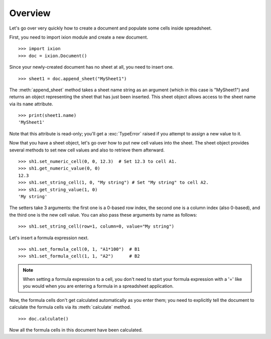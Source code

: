
Overview
========

Let's go over very quickly how to create a document and populate some cells inside spreadsheet.

First, you need to import ixion module and create a new document.

::

    >>> import ixion
    >>> doc = ixion.Document()

Since your newly-created document has no sheet at all, you need to insert one.

::

    >>> sheet1 = doc.append_sheet("MySheet1")

The :meth:`append_sheet` method takes a sheet name string as an argument (which in
this case is "MySheet1") and returns an object representing the sheet that has
just been inserted.  This sheet object allows access to the sheet
name via its ``name`` attribute.

::

    >>> print(sheet1.name)
    'MySheet1'

Note that this attribute is read-only; you'll get a :exc:`TypeError` raised if
you attempt to assign a new value to it.

Now that you have a sheet object, let's go over how to put new cell values into
the sheet.  The sheet object provides several methods to set new cell values
and also to retrieve them afterward.

::

    >>> sh1.set_numeric_cell(0, 0, 12.3)  # Set 12.3 to cell A1.
    >>> sh1.get_numeric_value(0, 0)
    12.3
    >>> sh1.set_string_cell(1, 0, "My string") # Set "My string" to cell A2.
    >>> sh1.get_string_value(1, 0)
    'My string'

The setters take 3 arguments: the first one is a 0-based row index, the second
one is a column index (also 0-based), and the third one is the new cell value.
You can also pass these arguments by name as follows:

::

    >>> sh1.set_string_cell(row=1, column=0, value="My string")

Let's insert a formula expression next.

::

    >>> sh1.set_formula_cell(0, 1, "A1*100")  # B1
    >>> sh1.set_formula_cell(1, 1, "A2")      # B2

.. note:: When setting a formula expression to a cell, you don't need to start
          your formula expression with a '=' like you would when you are
          entering a formula in a spreadsheet application.

Now, the formula cells don't get calculated automatically as you enter them;
you need to explicitly tell the document to calculate the formula cells via
its :meth:`calculate` method.

::

    >>> doc.calculate()

Now all the formula cells in this document have been calculated.














